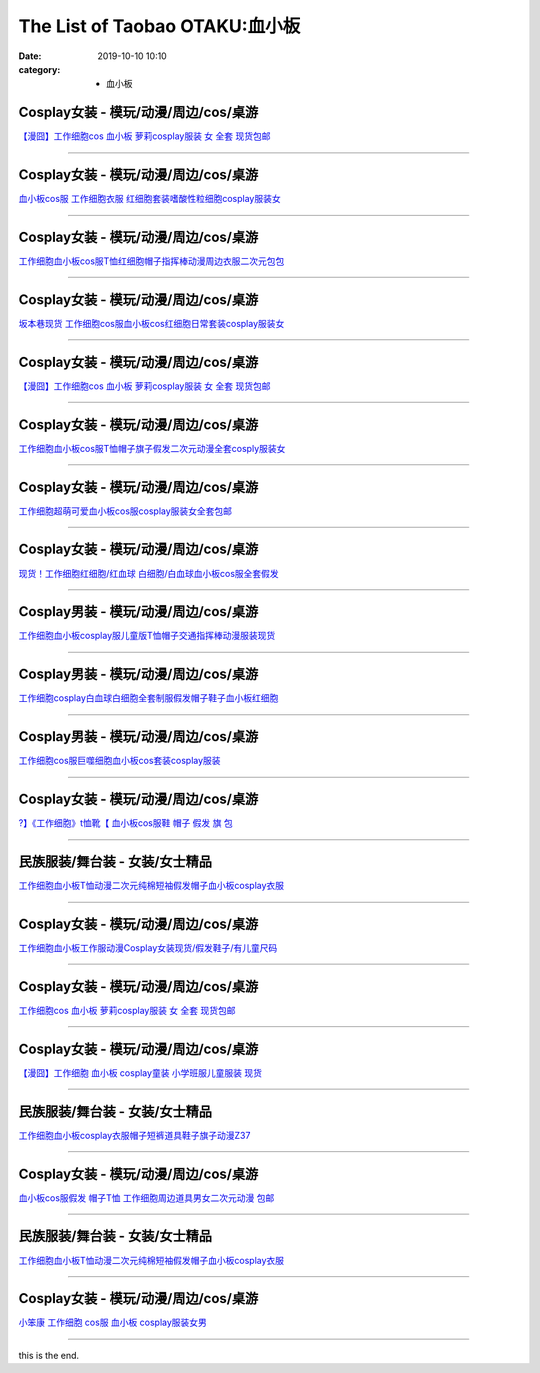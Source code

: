 The List of Taobao OTAKU:血小板
###############################

:date: 2019-10-10 10:10
:category: + 血小板

Cosplay女装 - 模玩/动漫/周边/cos/桌游
======================================================

.. image:: https://img.alicdn.com/bao/uploaded/i2/2940718379/O1CN012Bld6IfcuPGfS3C_!!0-item_pic.jpg_300x300
   :alt: 【漫囧】工作细胞cos 血小板 萝莉cosplay服装 女 全套 现货包邮

\ `【漫囧】工作细胞cos 血小板 萝莉cosplay服装 女 全套 现货包邮 <//s.click.taobao.com/t?e=m%3D2%26s%3D5BUE1tq7PHscQipKwQzePOeEDrYVVa64r4ll3HtqqoxyINtkUhsv0Kuv5SFDEP88uL1Nqsx0DFebDNFqysmgm1%2BqIKQJ3JXRtMoTPL9YJHaTRAJy7E%2FdnkeSfk%2FNwBd41GPduzu4oNqEH%2ByfaV5Hqtee95LahP4potYzDcQ4SzJrgjAxE6YN4vdyyq99pcKlHYciiCRD%2BJZpJCdzoatdUWdvefvtgkwCIYULNg46oBA%3D&scm=null&pvid=100_11.14.176.27_14057_8471576304053108918&app_pvid=59590_11.132.118.153_517_1576304053103&ptl=floorId:2836;originalFloorId:2836;pvid:100_11.14.176.27_14057_8471576304053108918;app_pvid:59590_11.132.118.153_517_1576304053103&xId=lfYg0VdXazuexmh6yLIFNxsJm9mtI0VSgyOqGrrB4fdk6rW4ay57nk0sV2MbbHGtVmLfr7qloJnndts51b3ccx&union_lens=lensId%3A0b847699_a661_16f030b0ba7_9ae7>`__

------------------------

Cosplay女装 - 模玩/动漫/周边/cos/桌游
======================================================

.. image:: https://img.alicdn.com/bao/uploaded/i3/2318515271/TB2z_oRppkoBKNjSZFkXXb4tFXa_!!2318515271.jpg_300x300
   :alt: 血小板cos服 工作细胞衣服 红细胞套装嗜酸性粒细胞cosplay服装女

\ `血小板cos服 工作细胞衣服 红细胞套装嗜酸性粒细胞cosplay服装女 <//s.click.taobao.com/t?e=m%3D2%26s%3DtJbg5Hp3P8YcQipKwQzePOeEDrYVVa64lwnaF1WLQxlyINtkUhsv0Kuv5SFDEP88uL1Nqsx0DFebDNFqysmgm1%2BqIKQJ3JXRtMoTPL9YJHaTRAJy7E%2FdnkeSfk%2FNwBd41GPduzu4oNrSPGb%2BKNgcxXzD7X%2FDd%2B7JotYzDcQ4SzIk3ajAyOG5%2FF4LmO6O%2FAIZwrZoq1VTidA1oAmrGUrfKrB76KjGHy1%2FxiXvDf8DaRs%3D&scm=null&pvid=100_11.14.176.27_14057_8471576304053108918&app_pvid=59590_11.132.118.153_517_1576304053103&ptl=floorId:2836;originalFloorId:2836;pvid:100_11.14.176.27_14057_8471576304053108918;app_pvid:59590_11.132.118.153_517_1576304053103&xId=pkipYPKXzMKOniU6nTcRGKYeIW06H8WYy1vAnzSAnPsNEzrefWupdygKvT1Ev1idNvo42sWcMs8qbLzQZGsmBo&union_lens=lensId%3A0b847699_a661_16f030b0ba7_9ae8>`__

------------------------

Cosplay女装 - 模玩/动漫/周边/cos/桌游
======================================================

.. image:: https://img.alicdn.com/bao/uploaded/i4/3172686737/O1CN01i9ZmyV1zdamoHYEGt_!!3172686737.jpg_300x300
   :alt: 工作细胞血小板cos服T恤红细胞帽子指挥棒动漫周边衣服二次元包包

\ `工作细胞血小板cos服T恤红细胞帽子指挥棒动漫周边衣服二次元包包 <//s.click.taobao.com/t?e=m%3D2%26s%3D%2FiabCEVrRfccQipKwQzePOeEDrYVVa64r4ll3HtqqoxyINtkUhsv0Kuv5SFDEP88uL1Nqsx0DFebDNFqysmgm1%2BqIKQJ3JXRtMoTPL9YJHaTRAJy7E%2FdnkeSfk%2FNwBd41GPduzu4oNobnQCoVKurGDxJjGkpcBKSotYzDcQ4SzJ6LYHezV0cv9zqaScLeXrY5yf0Xz%2BO8ju5qW62IUGoUjF5uzLQi25QuwIPtUMFXLeiZ%2BQMlGz6FQ%3D%3D&scm=null&pvid=100_11.14.176.27_14057_8471576304053108918&app_pvid=59590_11.132.118.153_517_1576304053103&ptl=floorId:2836;originalFloorId:2836;pvid:100_11.14.176.27_14057_8471576304053108918;app_pvid:59590_11.132.118.153_517_1576304053103&xId=3pEpZgW2ls6fkdIwWqDy3J11eCYZQfdJAdIpnlCi9KQYE3NnLOrxpN1iSsALd19rRcci7vqP4ptO5PWMUjOQ5Q&union_lens=lensId%3A0b847699_a661_16f030b0ba7_9ae9>`__

------------------------

Cosplay女装 - 模玩/动漫/周边/cos/桌游
======================================================

.. image:: https://img.alicdn.com/bao/uploaded/i2/2911632945/O1CN01mrUsRT1XcqwI0aq6Z_!!2-item_pic.png_300x300
   :alt: 坂本巷现货 工作细胞cos服血小板cos红细胞日常套装cosplay服装女

\ `坂本巷现货 工作细胞cos服血小板cos红细胞日常套装cosplay服装女 <//s.click.taobao.com/t?e=m%3D2%26s%3DEeXe%2Fv5AvqEcQipKwQzePOeEDrYVVa64lwnaF1WLQxlyINtkUhsv0Kuv5SFDEP88uL1Nqsx0DFebDNFqysmgm1%2BqIKQJ3JXRtMoTPL9YJHaTRAJy7E%2FdnkeSfk%2FNwBd41GPduzu4oNqxvixHwOHm%2FEp3eaFdmIO8otYzDcQ4SzIk3ajAyOG5%2FOP1fPfT64crFDDXj5qBF7w1oAmrGUrfKrB76KjGHy1%2FxiXvDf8DaRs%3D&scm=null&pvid=100_11.14.176.27_14057_8471576304053108918&app_pvid=59590_11.132.118.153_517_1576304053103&ptl=floorId:2836;originalFloorId:2836;pvid:100_11.14.176.27_14057_8471576304053108918;app_pvid:59590_11.132.118.153_517_1576304053103&xId=ySUimhFO0HTwYD11lLYI2vaKVpgByJnDHuC9cV36YnjCbkMAEsE8TqJZcTqet4T11M9ZDarotxnD8ycqpNHwdp&union_lens=lensId%3A0b847699_a661_16f030b0ba7_9aea>`__

------------------------

Cosplay女装 - 模玩/动漫/周边/cos/桌游
======================================================

.. image:: https://img.alicdn.com/bao/uploaded/i3/2204180119627/O1CN01mSLeDh2KzDTxc9WGX_!!2204180119627.jpg_300x300
   :alt: 【漫囧】工作细胞cos 血小板 萝莉cosplay服装 女 全套 现货包邮

\ `【漫囧】工作细胞cos 血小板 萝莉cosplay服装 女 全套 现货包邮 <//s.click.taobao.com/t?e=m%3D2%26s%3DLmAkW6MBsVMcQipKwQzePOeEDrYVVa64lwnaF1WLQxlyINtkUhsv0Kuv5SFDEP88uL1Nqsx0DFebDNFqysmgm1%2BqIKQJ3JXRtMoTPL9YJHaTRAJy7E%2FdnkeSfk%2FNwBd41GPduzu4oNqjou8saB74oVPajeK020WEOemaFM5tHHZ4CTHdso7N%2B6v%2BPg2xkvAj3J7nILvDliP7P1lQ4Rrq7mAhzz2m%2BqcqcSpj5qSCmbA%3D&scm=null&pvid=100_11.14.176.27_14057_8471576304053108918&app_pvid=59590_11.132.118.153_517_1576304053103&ptl=floorId:2836;originalFloorId:2836;pvid:100_11.14.176.27_14057_8471576304053108918;app_pvid:59590_11.132.118.153_517_1576304053103&xId=KnMWBB7PU02XaVt9Qonv6vZnMSjG2CkqQZcg8V61Gwa775Y5s1PPR6sk6AToPUOVD40hbwci9S9jfXid3uocLx&union_lens=lensId%3A0b847699_a661_16f030b0ba7_9aeb>`__

------------------------

Cosplay女装 - 模玩/动漫/周边/cos/桌游
======================================================

.. image:: https://img.alicdn.com/bao/uploaded/i2/57110133/O1CN01yzhkQ41CqxELGpleG_!!57110133.jpg_300x300
   :alt: 工作细胞血小板cos服T恤帽子旗子假发二次元动漫全套cosply服装女

\ `工作细胞血小板cos服T恤帽子旗子假发二次元动漫全套cosply服装女 <//s.click.taobao.com/t?e=m%3D2%26s%3DXPkqokY2VzgcQipKwQzePOeEDrYVVa64lwnaF1WLQxlyINtkUhsv0Kuv5SFDEP88uL1Nqsx0DFebDNFqysmgm1%2BqIKQJ3JXRtMoTPL9YJHaTRAJy7E%2FdnkeSfk%2FNwBd41GPduzu4oNqghUCxVdAEvTbDVGCVkoDljB7r%2B0aDb9GM3h%2FwNLE3G2uKoHVOoKGInmqGGWUgfFiwG7pmpg2W7YfnmGl3tAeq&scm=null&pvid=100_11.14.176.27_14057_8471576304053108918&app_pvid=59590_11.132.118.153_517_1576304053103&ptl=floorId:2836;originalFloorId:2836;pvid:100_11.14.176.27_14057_8471576304053108918;app_pvid:59590_11.132.118.153_517_1576304053103&xId=fcCVHIm2jwfayusYJxI7hHJPGYN2J7FvXxqqEziTFSFRsmhsS8DJ4lG2FmvzbRZAXjP0sgwlHztxx27oRwqOOH&union_lens=lensId%3A0b847699_a661_16f030b0ba7_9aec>`__

------------------------

Cosplay女装 - 模玩/动漫/周边/cos/桌游
======================================================

.. image:: https://img.alicdn.com/bao/uploaded/i2/2201279686937/O1CN01ZouJv6217C5D4ksx0_!!2201279686937.jpg_300x300
   :alt: 工作细胞超萌可爱血小板cos服cosplay服装女全套包邮

\ `工作细胞超萌可爱血小板cos服cosplay服装女全套包邮 <//s.click.taobao.com/t?e=m%3D2%26s%3D6udg4qYJZGQcQipKwQzePOeEDrYVVa64lwnaF1WLQxlyINtkUhsv0Kuv5SFDEP88uL1Nqsx0DFebDNFqysmgm1%2BqIKQJ3JXRtMoTPL9YJHaTRAJy7E%2FdnkeSfk%2FNwBd41GPduzu4oNr2Pxu2bMUm18G72GU6SIipOemaFM5tHHZ4CTHdso7N%2B6v%2BPg2xkvAjGzjz9xMD3mCTXeSNE0GI1mAhzz2m%2BqcqcSpj5qSCmbA%3D&scm=null&pvid=100_11.14.176.27_14057_8471576304053108918&app_pvid=59590_11.132.118.153_517_1576304053103&ptl=floorId:2836;originalFloorId:2836;pvid:100_11.14.176.27_14057_8471576304053108918;app_pvid:59590_11.132.118.153_517_1576304053103&xId=3WAXAvuszR5z2ySKmf5qlRqORm718SQz59cmchgtL6v85rvzTQYwnlM20nn5JX36t7tEIEkowt3z413oxk7HUg&union_lens=lensId%3A0b847699_a661_16f030b0ba7_9aed>`__

------------------------

Cosplay女装 - 模玩/动漫/周边/cos/桌游
======================================================

.. image:: https://img.alicdn.com/bao/uploaded/i2/2201242340503/O1CN010JTRMJ1FaPnUDvAyK_!!2201242340503.jpg_300x300
   :alt: 现货！工作细胞红细胞/红血球 白细胞/白血球血小板cos服全套假发

\ `现货！工作细胞红细胞/红血球 白细胞/白血球血小板cos服全套假发 <//s.click.taobao.com/t?e=m%3D2%26s%3DYvXr%2Bxfmd0YcQipKwQzePOeEDrYVVa64lwnaF1WLQxlyINtkUhsv0Kuv5SFDEP88uL1Nqsx0DFebDNFqysmgm1%2BqIKQJ3JXRtMoTPL9YJHaTRAJy7E%2FdnkeSfk%2FNwBd41GPduzu4oNr2Pxu2bMUm13NjzokQjcCgOemaFM5tHHZ4CTHdso7N%2B6v%2BPg2xkvAjSvC%2BB2bFTZN4urYJmfm%2BOGAhzz2m%2BqcqcSpj5qSCmbA%3D&scm=null&pvid=100_11.14.176.27_14057_8471576304053108918&app_pvid=59590_11.132.118.153_517_1576304053103&ptl=floorId:2836;originalFloorId:2836;pvid:100_11.14.176.27_14057_8471576304053108918;app_pvid:59590_11.132.118.153_517_1576304053103&xId=SZKpTrzVgR5CbL3ljq9pX2cBUTi4qIQ5pgVYMCUsO6k53rIY10MIVFNDpv2ZhX65Aa30Niz4GGcXMsUu8P3ao7&union_lens=lensId%3A0b847699_a661_16f030b0ba7_9aee>`__

------------------------

Cosplay男装 - 模玩/动漫/周边/cos/桌游
======================================================

.. image:: https://img.alicdn.com/bao/uploaded/i4/771426704/O1CN01fs4X7f1zOTnSmNx5Z_!!0-item_pic.jpg_300x300
   :alt: 工作细胞血小板cosplay服儿童版T恤帽子交通指挥棒动漫服装现货

\ `工作细胞血小板cosplay服儿童版T恤帽子交通指挥棒动漫服装现货 <//s.click.taobao.com/t?e=m%3D2%26s%3D0NpvahD2lPYcQipKwQzePOeEDrYVVa64lwnaF1WLQxlyINtkUhsv0Kuv5SFDEP88uL1Nqsx0DFebDNFqysmgm1%2BqIKQJ3JXRtMoTPL9YJHaTRAJy7E%2FdnkeSfk%2FNwBd41GPduzu4oNooygDeZwQsdFHXrRpJiHyaC2TKqEFvn7i1ezIf87pSBC0JfZhIq3yP1o9d194Pf9jcX4%2FOLczXWLAbumamDZbth%2BeYaXe0B6o%3D&scm=null&pvid=100_11.14.176.27_14057_8471576304053108918&app_pvid=59590_11.132.118.153_517_1576304053103&ptl=floorId:2836;originalFloorId:2836;pvid:100_11.14.176.27_14057_8471576304053108918;app_pvid:59590_11.132.118.153_517_1576304053103&xId=VMB5bDsEvgWGWkiTnbGyd62DjPoXHOUJm3kvhsEHFmHidoXTaLBZj4WpMjytE8Smp9Twwq5uA0a42GGfWsqQq&union_lens=lensId%3A0b847699_a661_16f030b0ba7_9aef>`__

------------------------

Cosplay男装 - 模玩/动漫/周边/cos/桌游
======================================================

.. image:: https://img.alicdn.com/bao/uploaded/i1/421187603/O1CN01CGftiW262DlxHrbOK_!!421187603.jpg_300x300
   :alt: 工作细胞cosplay白血球白细胞全套制服假发帽子鞋子血小板红细胞

\ `工作细胞cosplay白血球白细胞全套制服假发帽子鞋子血小板红细胞 <//s.click.taobao.com/t?e=m%3D2%26s%3D2njqocTCrK4cQipKwQzePOeEDrYVVa64lwnaF1WLQxlyINtkUhsv0Kuv5SFDEP88uL1Nqsx0DFebDNFqysmgm1%2BqIKQJ3JXRtMoTPL9YJHaTRAJy7E%2FdnkeSfk%2FNwBd41GPduzu4oNpfJ1dp9JPvvGHQ1q6wc36PC2TKqEFvn7inXTIMRtDNDtem4qWZ0rFOCbz7E7PSlefWnPDO8SzLFwJXHfi3MFiexg5p7bh%2BFbQ%3D&scm=null&pvid=100_11.14.176.27_14057_8471576304053108918&app_pvid=59590_11.132.118.153_517_1576304053103&ptl=floorId:2836;originalFloorId:2836;pvid:100_11.14.176.27_14057_8471576304053108918;app_pvid:59590_11.132.118.153_517_1576304053103&xId=vfmO6Azbq7jykQmDSO9PnbB7VwS8OHsoyPxUBcS5Si2IvJE8tis8AbAjqkzLyD4TEauUdiiPjPScWieUqSD6oN&union_lens=lensId%3A0b847699_a661_16f030b0ba7_9af0>`__

------------------------

Cosplay男装 - 模玩/动漫/周边/cos/桌游
======================================================

.. image:: https://img.alicdn.com/bao/uploaded/i1/3309612946/O1CN01FxUGDL1XdJMArjwaY_!!3309612946.jpg_300x300
   :alt: 工作细胞cos服巨噬细胞血小板cos套装cosplay服装

\ `工作细胞cos服巨噬细胞血小板cos套装cosplay服装 <//s.click.taobao.com/t?e=m%3D2%26s%3DrAS4HuqUl30cQipKwQzePOeEDrYVVa64lwnaF1WLQxlyINtkUhsv0Kuv5SFDEP88uL1Nqsx0DFebDNFqysmgm1%2BqIKQJ3JXRtMoTPL9YJHaTRAJy7E%2FdnkeSfk%2FNwBd41GPduzu4oNr5m8HGHJsCRBnFPiM9H2BcotYzDcQ4SzIk3ajAyOG5%2FFwSVrt8xpdTYaS7Q%2BRlG%2B01oAmrGUrfKrB76KjGHy1%2FxiXvDf8DaRs%3D&scm=null&pvid=100_11.14.176.27_14057_8471576304053108918&app_pvid=59590_11.132.118.153_517_1576304053103&ptl=floorId:2836;originalFloorId:2836;pvid:100_11.14.176.27_14057_8471576304053108918;app_pvid:59590_11.132.118.153_517_1576304053103&xId=UcetHKRs9kpgAPE7McfbuM5bEu2Ep3eWkh7dUNTk6wUB0nUjHnEEr9U2OSGvwxiZD73gte9fJdfk7x85U6ideR&union_lens=lensId%3A0b847699_a661_16f030b0ba7_9af1>`__

------------------------

Cosplay女装 - 模玩/动漫/周边/cos/桌游
======================================================

.. image:: https://img.alicdn.com/bao/uploaded/i2/2200695848089/O1CN01Xlq35h29coKhgbqeu_!!0-item_pic.jpg_300x300
   :alt: ?】《工作细胞》t恤靴【 血小板cos服鞋 帽子 假发 旗 包

\ `?】《工作细胞》t恤靴【 血小板cos服鞋 帽子 假发 旗 包 <//s.click.taobao.com/t?e=m%3D2%26s%3Dxe%2FIoF5O4XIcQipKwQzePOeEDrYVVa64lwnaF1WLQxlyINtkUhsv0Kuv5SFDEP88uL1Nqsx0DFebDNFqysmgm1%2BqIKQJ3JXRtMoTPL9YJHaTRAJy7E%2FdnkeSfk%2FNwBd41GPduzu4oNrDZfvDijqQxGPFrY8SMX%2FXOemaFM5tHHZ4CTHdso7N%2B6v%2BPg2xkvAjnx2pPtdA5dxVf%2BfUDu6KYmAhzz2m%2BqcqcSpj5qSCmbA%3D&scm=null&pvid=100_11.14.176.27_14057_8471576304053108918&app_pvid=59590_11.132.118.153_517_1576304053103&ptl=floorId:2836;originalFloorId:2836;pvid:100_11.14.176.27_14057_8471576304053108918;app_pvid:59590_11.132.118.153_517_1576304053103&xId=17rj4fiifHygU4Q4IozofyaK4aOsp1l7PXJOKdLSi1OCX0ONuA9R0UqGTWcKx2YjW7BMmUaRTpp9WD3GUOTqW0&union_lens=lensId%3A0b847699_a661_16f030b0ba7_9af2>`__

------------------------

民族服装/舞台装 - 女装/女士精品
====================================

.. image:: https://img.alicdn.com/bao/uploaded/i2/3326132738/O1CN01gol7xj1W62zuEANw1_!!3326132738.jpg_300x300
   :alt: 工作细胞血小板T恤动漫二次元纯棉短袖假发帽子血小板cosplay衣服

\ `工作细胞血小板T恤动漫二次元纯棉短袖假发帽子血小板cosplay衣服 <//s.click.taobao.com/t?e=m%3D2%26s%3DxSVi5MUrbSIcQipKwQzePOeEDrYVVa64lwnaF1WLQxlyINtkUhsv0Kuv5SFDEP88uL1Nqsx0DFebDNFqysmgm1%2BqIKQJ3JXRtMoTPL9YJHaTRAJy7E%2FdnkeSfk%2FNwBd41GPduzu4oNqc1WklnBn4X82hmPbjWouaotYzDcQ4SzIk3ajAyOG5%2FEQLsUQK4PMS5Dd16f%2FbDGM1oAmrGUrfKrB76KjGHy1%2FxiXvDf8DaRs%3D&scm=null&pvid=100_11.14.176.27_14057_8471576304053108918&app_pvid=59590_11.132.118.153_517_1576304053103&ptl=floorId:2836;originalFloorId:2836;pvid:100_11.14.176.27_14057_8471576304053108918;app_pvid:59590_11.132.118.153_517_1576304053103&xId=qssi2ZM1FmzLCSz94BZinn5gTrcvv7ks6rjBm0KHen3WTMc5hTFnw4NKuEpwUjxADSiZdv3XIzhFmbYUMRyG7x&union_lens=lensId%3A0b847699_a661_16f030b0ba7_9af3>`__

------------------------

Cosplay女装 - 模玩/动漫/周边/cos/桌游
======================================================

.. image:: https://img.alicdn.com/bao/uploaded/i2/39993335/TB2kLqUkxtnkeRjSZSgXXXAuXXa_!!39993335.jpg_300x300
   :alt: 工作细胞血小板工作服动漫Cosplay女装现货/假发鞋子/有儿童尺码

\ `工作细胞血小板工作服动漫Cosplay女装现货/假发鞋子/有儿童尺码 <//s.click.taobao.com/t?e=m%3D2%26s%3DRHX%2Fw4LHzKQcQipKwQzePOeEDrYVVa64lwnaF1WLQxlyINtkUhsv0Kuv5SFDEP88uL1Nqsx0DFebDNFqysmgm1%2BqIKQJ3JXRtMoTPL9YJHaTRAJy7E%2FdnkeSfk%2FNwBd41GPduzu4oNqH3owPebj5g8Yb7GoQ%2BvRrjB7r%2B0aDb9GM3h%2FwNLE3G7IR37a14H2O1EGM%2BD%2FtT%2FOwG7pmpg2W7YfnmGl3tAeq&scm=null&pvid=100_11.14.176.27_14057_8471576304053108918&app_pvid=59590_11.132.118.153_517_1576304053103&ptl=floorId:2836;originalFloorId:2836;pvid:100_11.14.176.27_14057_8471576304053108918;app_pvid:59590_11.132.118.153_517_1576304053103&xId=GgVFC0xzR3GTP3MiSRDrnTlW8xEs0XtrI05rZtypLqfJ7jlqmgUp4coR7NdsOWX26EhT5r60iydBRDjY0MwHAU&union_lens=lensId%3A0b847699_a661_16f030b0ba7_9af4>`__

------------------------

Cosplay女装 - 模玩/动漫/周边/cos/桌游
======================================================

.. image:: https://img.alicdn.com/bao/uploaded/i1/2201279686937/O1CN01ocjJU5217C5LLFuXs_!!2201279686937.jpg_300x300
   :alt: 工作细胞cos 血小板 萝莉cosplay服装 女 全套 现货包邮

\ `工作细胞cos 血小板 萝莉cosplay服装 女 全套 现货包邮 <//s.click.taobao.com/t?e=m%3D2%26s%3D%2FE19hESX6gccQipKwQzePOeEDrYVVa64lwnaF1WLQxlyINtkUhsv0Kuv5SFDEP88uL1Nqsx0DFebDNFqysmgm1%2BqIKQJ3JXRtMoTPL9YJHaTRAJy7E%2FdnkeSfk%2FNwBd41GPduzu4oNr2Pxu2bMUm18G72GU6SIipOemaFM5tHHZ4CTHdso7N%2B6v%2BPg2xkvAjjedB8v1ZyhrjsMC6M8%2FT52Ahzz2m%2BqcqcSpj5qSCmbA%3D&scm=null&pvid=100_11.14.176.27_14057_8471576304053108918&app_pvid=59590_11.132.118.153_517_1576304053103&ptl=floorId:2836;originalFloorId:2836;pvid:100_11.14.176.27_14057_8471576304053108918;app_pvid:59590_11.132.118.153_517_1576304053103&xId=66DrJc1jsw7bR3WkgKSzkTUwJqunOJpxKCrtrB8RVseuPKmjS180YVoRMwfeLqFFNHphFa0xqan2k3mgzq6rh0&union_lens=lensId%3A0b847699_a661_16f030b0ba7_9af5>`__

------------------------

Cosplay女装 - 模玩/动漫/周边/cos/桌游
======================================================

.. image:: https://img.alicdn.com/bao/uploaded/i3/2940718379/O1CN012Bld6GYrJnNC84j_!!0-item_pic.jpg_300x300
   :alt: 【漫囧】工作细胞 血小板 cosplay童装 小学班服儿童服装 现货

\ `【漫囧】工作细胞 血小板 cosplay童装 小学班服儿童服装 现货 <//s.click.taobao.com/t?e=m%3D2%26s%3DkSdUhy%2F17PAcQipKwQzePOeEDrYVVa64r4ll3HtqqoxyINtkUhsv0Kuv5SFDEP88uL1Nqsx0DFebDNFqysmgm1%2BqIKQJ3JXRtMoTPL9YJHaTRAJy7E%2FdnkeSfk%2FNwBd41GPduzu4oNqEH%2ByfaV5Hqtee95LahP4potYzDcQ4SzJrgjAxE6YN4vdyyq99pcKlqdD85Cr3bBhXiZfkGGe3OGdvefvtgkwCIYULNg46oBA%3D&scm=null&pvid=100_11.14.176.27_14057_8471576304053108918&app_pvid=59590_11.132.118.153_517_1576304053103&ptl=floorId:2836;originalFloorId:2836;pvid:100_11.14.176.27_14057_8471576304053108918;app_pvid:59590_11.132.118.153_517_1576304053103&xId=ma0yVakzyFLhucQdsCrClnmJBMn0O5v9iHnFargicoxf9inI5XmFuXolewd9tAxXoep4WLtj8ppHoHj81hDWYj&union_lens=lensId%3A0b847699_a661_16f030b0ba7_9af6>`__

------------------------

民族服装/舞台装 - 女装/女士精品
====================================

.. image:: https://img.alicdn.com/bao/uploaded/i2/2202820160878/O1CN01Kbq1Ho1IMAILoMwRl_!!0-item_pic.jpg_300x300
   :alt: 工作细胞血小板cosplay衣服帽子短裤道具鞋子旗子动漫Z37

\ `工作细胞血小板cosplay衣服帽子短裤道具鞋子旗子动漫Z37 <//s.click.taobao.com/t?e=m%3D2%26s%3DaGeymnE1w%2B0cQipKwQzePOeEDrYVVa64lwnaF1WLQxlyINtkUhsv0Kuv5SFDEP88uL1Nqsx0DFebDNFqysmgm1%2BqIKQJ3JXRtMoTPL9YJHaTRAJy7E%2FdnkeSfk%2FNwBd41GPduzu4oNq9fqcLkg6x2T3IlF43zgULOemaFM5tHHZ4CTHdso7N%2B6v%2BPg2xkvAjjJbXeioEsUKEHz0J4tFMWmAhzz2m%2BqcqcSpj5qSCmbA%3D&scm=null&pvid=100_11.14.176.27_14057_8471576304053108918&app_pvid=59590_11.132.118.153_517_1576304053103&ptl=floorId:2836;originalFloorId:2836;pvid:100_11.14.176.27_14057_8471576304053108918;app_pvid:59590_11.132.118.153_517_1576304053103&xId=lRsWS8syp3bgFLSprIh694a8NwpCX0YSl7l0Jvf33a6PXHFOPng32H5IkqwvFTCMm9NIOgOJJZITSEEa2C9Yk2&union_lens=lensId%3A0b847699_a661_16f030b0ba7_9af7>`__

------------------------

Cosplay女装 - 模玩/动漫/周边/cos/桌游
======================================================

.. image:: https://img.alicdn.com/bao/uploaded/i1/2201437101900/O1CN01qOVosT1PuF4RHs2Fa_!!2201437101900.jpg_300x300
   :alt: 血小板cos服假发 帽子T恤 工作细胞周边道具男女二次元动漫 包邮

\ `血小板cos服假发 帽子T恤 工作细胞周边道具男女二次元动漫 包邮 <//s.click.taobao.com/t?e=m%3D2%26s%3DVZaxWmMxjngcQipKwQzePOeEDrYVVa64lwnaF1WLQxlyINtkUhsv0Kuv5SFDEP88uL1Nqsx0DFebDNFqysmgm1%2BqIKQJ3JXRtMoTPL9YJHaTRAJy7E%2FdnkeSfk%2FNwBd41GPduzu4oNpRt5tchuRyADbNL0CGasU4OemaFM5tHHZ4CTHdso7N%2BxINECFosrZXmlkmi8LbEgtsVE59AR3QJmAhzz2m%2BqcqcSpj5qSCmbA%3D&scm=null&pvid=100_11.14.176.27_14057_8471576304053108918&app_pvid=59590_11.132.118.153_517_1576304053103&ptl=floorId:2836;originalFloorId:2836;pvid:100_11.14.176.27_14057_8471576304053108918;app_pvid:59590_11.132.118.153_517_1576304053103&xId=TXBEtuhsv0hnrpY0NLILkoPwpPdoxI7gO7QEYGxsUe0L6ZT98QLxPB3L5AZl58DX9HOvZgPTpgA3uInJCLIR3w&union_lens=lensId%3A0b847699_a661_16f030b0ba7_9af8>`__

------------------------

民族服装/舞台装 - 女装/女士精品
====================================

.. image:: https://img.alicdn.com/bao/uploaded/i3/2200757796902/O1CN01Ynxjbq20rADYncWw8_!!2200757796902.jpg_300x300
   :alt: 工作细胞血小板T恤动漫二次元纯棉短袖假发帽子血小板cosplay衣服

\ `工作细胞血小板T恤动漫二次元纯棉短袖假发帽子血小板cosplay衣服 <//s.click.taobao.com/t?e=m%3D2%26s%3DOxKXJTPH7Y4cQipKwQzePOeEDrYVVa64lwnaF1WLQxlyINtkUhsv0Kuv5SFDEP88uL1Nqsx0DFebDNFqysmgm1%2BqIKQJ3JXRtMoTPL9YJHaTRAJy7E%2FdnkeSfk%2FNwBd41GPduzu4oNoHavl%2FAoKM%2FV%2BFHZ52Qu%2FPOemaFM5tHHZ4CTHdso7N%2B6v%2BPg2xkvAjMkUiIuYyyFGJYZSMxgXwXWAhzz2m%2BqcqcSpj5qSCmbA%3D&scm=null&pvid=100_11.14.176.27_14057_8471576304053108918&app_pvid=59590_11.132.118.153_517_1576304053103&ptl=floorId:2836;originalFloorId:2836;pvid:100_11.14.176.27_14057_8471576304053108918;app_pvid:59590_11.132.118.153_517_1576304053103&xId=bs50sYXcDzvrh13Dem3vno4a5TCLtGE5B1xVhO6uiWLQLNwtTh530N1ECB8Nkh8KbqQA4lU54rVPtrwXUxep5V&union_lens=lensId%3A0b847699_a661_16f030b0ba7_9af9>`__

------------------------

Cosplay女装 - 模玩/动漫/周边/cos/桌游
======================================================

.. image:: https://img.alicdn.com/bao/uploaded/i1/21274743/O1CN01JGxemE1kuL6xO1orJ_!!0-item_pic.jpg_300x300
   :alt: 小笨康 工作细胞 cos服 血小板 cosplay服装女男

\ `小笨康 工作细胞 cos服 血小板 cosplay服装女男 <//s.click.taobao.com/t?e=m%3D2%26s%3DkIG6JAW3oyYcQipKwQzePOeEDrYVVa64lwnaF1WLQxlyINtkUhsv0Kuv5SFDEP88uL1Nqsx0DFebDNFqysmgm1%2BqIKQJ3JXRtMoTPL9YJHaTRAJy7E%2FdnkeSfk%2FNwBd41GPduzu4oNpQ7FsAaBpLK0YmKCwuKYq3jB7r%2B0aDb9HA690f%2B0EVnhlJxh70LKaJoWw%2FgcT9ymo1oAmrGUrfKrB76KjGHy1%2FxiXvDf8DaRs%3D&scm=null&pvid=100_11.14.176.27_14057_8471576304053108918&app_pvid=59590_11.132.118.153_517_1576304053103&ptl=floorId:2836;originalFloorId:2836;pvid:100_11.14.176.27_14057_8471576304053108918;app_pvid:59590_11.132.118.153_517_1576304053103&xId=TIvttGKTn8QNTSUGimHQLJuLMWrH2rGtkZmA5mUbL8gVCatRQ9xe8169A7l3RFhFHJCpUS9rE4ysA2fdDJ2q9G&union_lens=lensId%3A0b847699_a661_16f030b0ba7_9afa>`__

------------------------

this is the end.